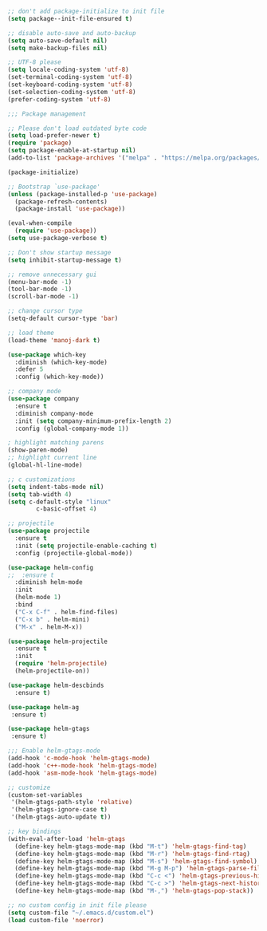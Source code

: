 #+BEGIN_SRC emacs-lisp

;; don't add package-initialize to init file
(setq package--init-file-ensured t)

;; disable auto-save and auto-backup
(setq auto-save-default nil)
(setq make-backup-files nil)

;; UTF-8 please
(setq locale-coding-system 'utf-8)
(set-terminal-coding-system 'utf-8)
(set-keyboard-coding-system 'utf-8)
(set-selection-coding-system 'utf-8)
(prefer-coding-system 'utf-8)

;;; Package management

;; Please don't load outdated byte code
(setq load-prefer-newer t)
(require 'package)
(setq package-enable-at-startup nil)
(add-to-list 'package-archives '("melpa" . "https://melpa.org/packages/"))

(package-initialize)

;; Bootstrap `use-package'
(unless (package-installed-p 'use-package)
  (package-refresh-contents)
  (package-install 'use-package))

(eval-when-compile
  (require 'use-package))
(setq use-package-verbose t)

;; Don't show startup message
(setq inhibit-startup-message t)

;; remove unnecessary gui
(menu-bar-mode -1)
(tool-bar-mode -1)
(scroll-bar-mode -1)

;; change cursor type
(setq-default cursor-type 'bar)

;; load theme
(load-theme 'manoj-dark t)

(use-package which-key
  :diminish (which-key-mode)
  :defer 5
  :config (which-key-mode))

;; company mode
(use-package company
  :ensure t
  :diminish company-mode
  :init (setq company-minimum-prefix-length 2)
  :config (global-company-mode 1))

; highlight matching parens
(show-paren-mode)
;; highlight current line
(global-hl-line-mode)

;; c customizations
(setq indent-tabs-mode nil)
(setq tab-width 4)
(setq c-default-style "linux"
	    c-basic-offset 4)

;; projectile
(use-package projectile
  :ensure t
  :init (setq projectile-enable-caching t)
  :config (projectile-global-mode))

(use-package helm-config
;;  :ensure t
  :diminish helm-mode
  :init
  (helm-mode 1)
  :bind
  ("C-x C-f" . helm-find-files)
  ("C-x b" . helm-mini)
  ("M-x" . helm-M-x))

(use-package helm-projectile
  :ensure t
  :init
  (require 'helm-projectile)
  (helm-projectile-on))

(use-package helm-descbinds
  :ensure t)

(use-package helm-ag
 :ensure t)

(use-package helm-gtags
 :ensure t)

;;; Enable helm-gtags-mode
(add-hook 'c-mode-hook 'helm-gtags-mode)
(add-hook 'c++-mode-hook 'helm-gtags-mode)
(add-hook 'asm-mode-hook 'helm-gtags-mode)

;; customize
(custom-set-variables
 '(helm-gtags-path-style 'relative)
 '(helm-gtags-ignore-case t)
 '(helm-gtags-auto-update t))

;; key bindings
(with-eval-after-load 'helm-gtags
  (define-key helm-gtags-mode-map (kbd "M-t") 'helm-gtags-find-tag)
  (define-key helm-gtags-mode-map (kbd "M-r") 'helm-gtags-find-rtag)
  (define-key helm-gtags-mode-map (kbd "M-s") 'helm-gtags-find-symbol)
  (define-key helm-gtags-mode-map (kbd "M-g M-p") 'helm-gtags-parse-file)
  (define-key helm-gtags-mode-map (kbd "C-c <") 'helm-gtags-previous-history)
  (define-key helm-gtags-mode-map (kbd "C-c >") 'helm-gtags-next-history)
  (define-key helm-gtags-mode-map (kbd "M-,") 'helm-gtags-pop-stack))

;; no custom config in init file please
(setq custom-file "~/.emacs.d/custom.el")
(load custom-file 'noerror)

#+END_SRC
